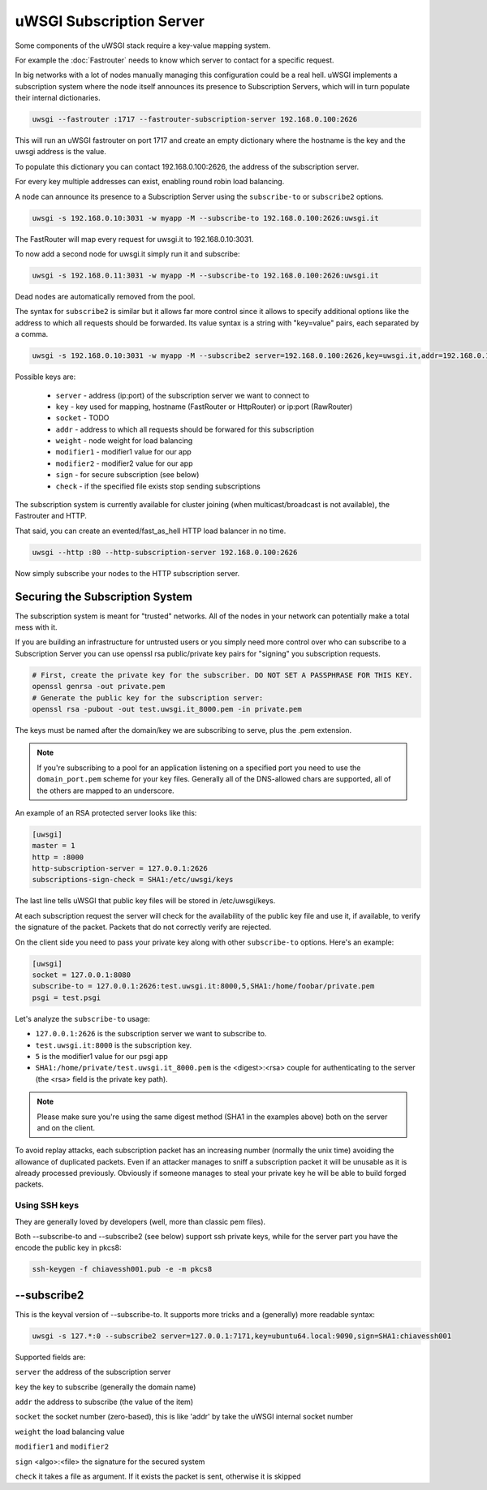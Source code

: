 uWSGI Subscription Server
=========================

Some components of the uWSGI stack require a key-value mapping system.

For example the :doc:`Fastrouter` needs to know which server to contact for a specific request.

In big networks with a lot of nodes manually managing this configuration could be a real hell.
uWSGI implements a subscription system where the node itself announces its presence to Subscription Servers, which will in turn populate their internal dictionaries.

.. code-block:: sh

    uwsgi --fastrouter :1717 --fastrouter-subscription-server 192.168.0.100:2626

This will run an uWSGI fastrouter on port 1717 and create an empty dictionary where the hostname is the key and the uwsgi address is the value.

To populate this dictionary you can contact 192.168.0.100:2626, the address of the subscription server.

For every key multiple addresses can exist, enabling round robin load balancing.

A node can announce its presence to a Subscription Server using the ``subscribe-to`` or ``subscribe2`` options.

.. code-block:: sh

    uwsgi -s 192.168.0.10:3031 -w myapp -M --subscribe-to 192.168.0.100:2626:uwsgi.it

The FastRouter will map every request for uwsgi.it to 192.168.0.10:3031.

To now add a second node for uwsgi.it simply run it and subscribe:

.. code-block:: xxx

    uwsgi -s 192.168.0.11:3031 -w myapp -M --subscribe-to 192.168.0.100:2626:uwsgi.it

Dead nodes are automatically removed from the pool.

The syntax for ``subscribe2`` is similar but it allows far more control since it allows to specify additional options like the address to which all requests should be forwarded. Its value syntax is a string with "key=value" pairs, each separated by a comma.

.. code-block:: sh

    uwsgi -s 192.168.0.10:3031 -w myapp -M --subscribe2 server=192.168.0.100:2626,key=uwsgi.it,addr=192.168.0.10:3031

Possible keys are:

  * ``server`` - address (ip:port) of the subscription server we want to connect to
  * ``key`` - key used for mapping, hostname (FastRouter or HttpRouter) or ip:port (RawRouter)
  * ``socket`` - TODO
  * ``addr`` - address to which all requests should be forwared for this subscription
  * ``weight`` - node weight for load balancing
  * ``modifier1`` - modifier1 value for our app
  * ``modifier2`` - modifier2 value for our app
  * ``sign`` - for secure subscription (see below)
  * ``check`` - if the specified file exists stop sending subscriptions

The subscription system is currently available for cluster joining (when multicast/broadcast is not available), the Fastrouter and HTTP.

That said, you can create an evented/fast_as_hell HTTP load balancer in no time.

.. code-block:: sh

    uwsgi --http :80 --http-subscription-server 192.168.0.100:2626

Now simply subscribe your nodes to the HTTP subscription server.

Securing the Subscription System
--------------------------------

The subscription system is meant for "trusted" networks. All of the nodes in your network can potentially make a total mess with it.

If you are building an infrastructure for untrusted users or you simply need more control over who can subscribe to a Subscription Server you can use openssl rsa public/private key pairs for "signing" you subscription requests.

.. code-block:: sh

    # First, create the private key for the subscriber. DO NOT SET A PASSPHRASE FOR THIS KEY.
    openssl genrsa -out private.pem
    # Generate the public key for the subscription server:
    openssl rsa -pubout -out test.uwsgi.it_8000.pem -in private.pem

The keys must be named after the domain/key we are subscribing to serve, plus the .pem extension.

.. note:: If you're subscribing to a pool for an application listening on a specified port you need to use the ``domain_port.pem`` scheme for your key files. Generally all of the DNS-allowed chars are supported, all of the others are mapped to an underscore.

An example of an RSA protected server looks like this:

.. code-block:: ini

    [uwsgi]
    master = 1
    http = :8000
    http-subscription-server = 127.0.0.1:2626
    subscriptions-sign-check = SHA1:/etc/uwsgi/keys

The last line tells uWSGI that public key files will be stored in /etc/uwsgi/keys.

At each subscription request the server will check for the availability of the public key file and use it, if available, to verify the signature of the packet. Packets that do not correctly verify are rejected.

On the client side you need to pass your private key along with other ``subscribe-to`` options. Here's an example:

.. code-block:: ini

    [uwsgi]
    socket = 127.0.0.1:8080
    subscribe-to = 127.0.0.1:2626:test.uwsgi.it:8000,5,SHA1:/home/foobar/private.pem
    psgi = test.psgi

Let's analyze the ``subscribe-to`` usage:

* ``127.0.0.1:2626`` is the subscription server we want to subscribe to.
* ``test.uwsgi.it:8000`` is the subscription key.
* ``5`` is the modifier1 value for our psgi app
* ``SHA1:/home/private/test.uwsgi.it_8000.pem`` is the <digest>:<rsa> couple for authenticating to the server (the <rsa> field is the private key path).

.. note:: Please make sure you're using the same digest method (SHA1 in the examples above) both on the server and on the client.

To avoid replay attacks, each subscription packet has an increasing number (normally the unix time) avoiding the allowance of duplicated packets.
Even if an attacker manages to sniff a subscription packet it will be unusable as it is already processed previously.
Obviously if someone manages to steal your private key he will be able to build forged packets.

Using SSH keys
**************

They are generally loved by developers (well, more than classic pem files).

Both --subscribe-to and --subscribe2 (see below) support ssh private keys, while for the server part you have the encode the public key in pkcs8:

.. code-block:: sh

   ssh-keygen -f chiavessh001.pub -e -m pkcs8
   
--subscribe2
------------

This is the keyval version of --subscribe-to. It supports more tricks and a (generally) more readable syntax:

.. code-block:: sh

   uwsgi -s 127.*:0 --subscribe2 server=127.0.0.1:7171,key=ubuntu64.local:9090,sign=SHA1:chiavessh001
   
   
Supported fields are:

``server`` the address of the subscription server

``key`` the key to subscribe (generally the domain name)

``addr`` the address to subscribe (the value of the item)

``socket`` the socket number (zero-based), this is like 'addr' by take the uWSGI internal socket number

``weight`` the load balancing value

``modifier1`` and ``modifier2``

``sign`` <algo>:<file> the signature for the secured system

``check`` it takes a file as argument. If it exists the packet is sent, otherwise it is skipped

